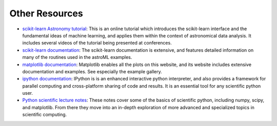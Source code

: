 Other Resources
===============

* `scikit-learn Astronomy tutorial <http://astroML.github.com/sklearn_tutorial>`_: 
  This is an online tutorial which introduces the scikit-learn interface and
  the fundamental ideas of machine learning, and applies them within the
  context of astronomical data analysis.  It includes several videos of the
  tutorial being presented at conferences.

* `scikit-learn documentation <http://scikit-learn.org>`_: The scikit-learn
  documentation is extensive, and features detailed information on many of
  the routines used in the astroML examples.

* `matplotlib documentation <http://matplotlib.org>`_: Matplotlib enables
  all the plots on this website, and its website includes extensive
  documentation and examples.  See especially the example gallery.

* `ipython documentation <http://ipython.org>`_:  IPython is is an enhanced
  interactive python interpreter, and also provides a framework for parallel
  computing and cross-platform sharing of code and results.  It is an
  essential tool for any scientific python user.

* `Python scientific lecture notes <http://scipy-lectures.github.com/>`_:
  These notes cover some of the basics of scientific python, including
  numpy, scipy, and matplotlib.  From there they move into an in-depth
  exploration of more advanced and specialized topics in scientific computing.
